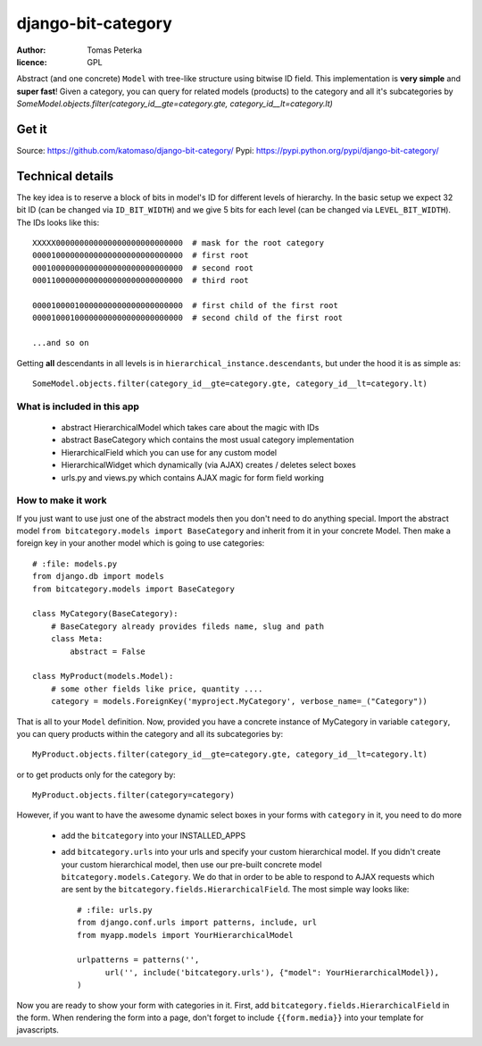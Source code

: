 django-bit-category
###################

:author: Tomas Peterka
:licence: GPL

Abstract (and one concrete) ``Model`` with tree-like structure using bitwise ID field.
This implementation is **very simple** and **super fast**!
Given a category, you can query for related models (products) to the category
and all it's subcategories by
`SomeModel.objects.filter(category_id__gte=category.gte, category_id__lt=category.lt)`

Get it
======

Source: https://github.com/katomaso/django-bit-category/
Pypi: https://pypi.python.org/pypi/django-bit-category/

Technical details
=================

The key idea is to reserve a block of bits in model's ID for different levels of
hierarchy. In the basic setup we expect 32 bit ID (can be changed via ``ID_BIT_WIDTH``)
and we give 5 bits for each level (can be changed via ``LEVEL_BIT_WIDTH``).
The IDs looks like this::

    XXXXX000000000000000000000000000  # mask for the root category
    00001000000000000000000000000000  # first root
    00010000000000000000000000000000  # second root
    00011000000000000000000000000000  # third root

    00001000010000000000000000000000  # first child of the first root
    00001000100000000000000000000000  # second child of the first root

    ...and so on

Getting **all** descendants in all levels is in ``hierarchical_instance.descendants``,
but under the hood it is as simple as::

    SomeModel.objects.filter(category_id__gte=category.gte, category_id__lt=category.lt)


What is included in this app
----------------------------

  * abstract HierarchicalModel which takes care about the magic with IDs
  * abstract BaseCategory which contains the most usual category implementation
  * HierarchicalField which you can use for any custom model
  * HierarchicalWidget which dynamically (via AJAX) creates / deletes select boxes
  * urls.py and views.py which contains AJAX magic for form field working


How to make it work
-------------------

If you just want to use just one of the abstract models then you don't need to do anything special.
Import the abstract model ``from bitcategory.models import BaseCategory`` and inherit from it in your
concrete Model. Then make a foreign key in your another model which is going to use categories::

    # :file: models.py
    from django.db import models
    from bitcategory.models import BaseCategory

    class MyCategory(BaseCategory):
        # BaseCategory already provides fileds name, slug and path
        class Meta:
            abstract = False

    class MyProduct(models.Model):
        # some other fields like price, quantity ....
        category = models.ForeignKey('myproject.MyCategory', verbose_name=_("Category"))

That is all to your ``Model`` definition. Now, provided you have a concrete instance of MyCategory in
variable ``category``, you can query products within the category and all its subcategories by::

    MyProduct.objects.filter(category_id__gte=category.gte, category_id__lt=category.lt)

or to get products only for the category by::

    MyProduct.objects.filter(category=category)

However, if you want to have the awesome dynamic select boxes in your forms with ``category`` in it,
you need to do more

  * add the ``bitcategory`` into your INSTALLED_APPS
  * add ``bitcategory.urls`` into your urls and specify your custom hierarchical
    model. If you didn't create your custom hierarchical model, then use our pre-built concrete model
    ``bitcategory.models.Category``. We do that in order to be able to respond to AJAX requests which are sent
    by the ``bitcategory.fields.HierarchicalField``. The most simple way looks like::

      # :file: urls.py
      from django.conf.urls import patterns, include, url
      from myapp.models import YourHierarchicalModel

      urlpatterns = patterns('',
            url('', include('bitcategory.urls'), {"model": YourHierarchicalModel}),
      )

Now you are ready to show your form with categories in it. First, add
``bitcategory.fields.HierarchicalField`` in the form. When rendering the form into a page, don't
forget to include ``{{form.media}}`` into your template for javascripts.
